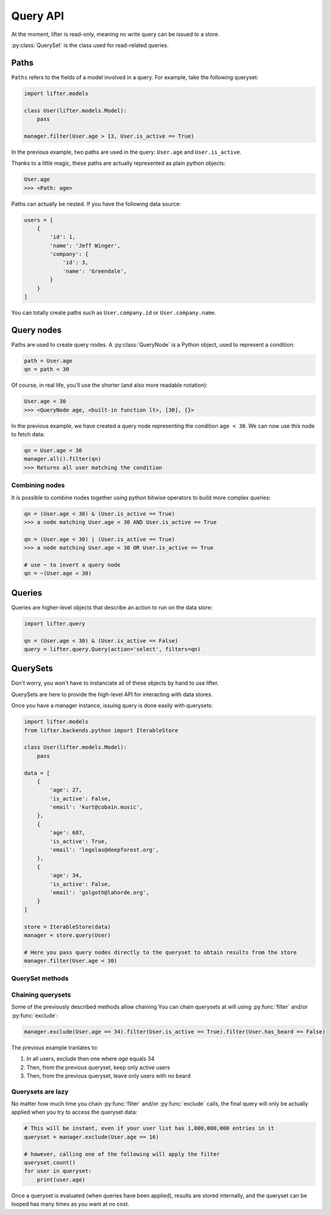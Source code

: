 Query API
==========

At the moment, lifter is read-only, meaning no write query can be issued to a store.

:py:class:`QuerySet` is the class used for read-related queries.

Paths
*****

``Paths`` refers to the fields of a model involved in a query. For example, take the following queryset:

.. code-block:: python

    import lifter.models
    
    class User(lifter.models.Model):
        pass

    manager.filter(User.age > 13, User.is_active == True)

In the previous example, two paths are used in the query: ``User.age`` and ``User.is_active``.

Thanks to a little magic, these paths are actually represented as plain python objects:

.. code-block:: python

    User.age
    >>> <Path: age>

Paths can actually be nested. If you have the following data source:

.. code-block:: python

    users = [
        {
            'id': 1,
            'name': 'Jeff Winger',
            'company': {
                'id': 3,
                'name': 'Greendale',
            }
        }
    ]

You can totally create paths such as ``User.company.id`` or ``User.company.name``.

Query nodes
************

Paths are used to create query nodes. A :py:class:`QueryNode` is a Python object, used to represent a condition:

.. code-block:: python

    path = User.age
    qn = path < 30

Of course, in real life, you'll use the shorter (and also more readable notation):

.. code-block:: python

    User.age < 30
    >>> <QueryNode age, <built-in function lt>, [30], {}>

In the previous example, we have created a query node representing the condition ``age < 30``.
We can now use this node to fetch data:

.. code-block:: python

    qn = User.age < 30
    manager.all().filter(qn)
    >>> Returns all user matching the condition

Combining nodes
----------------

It is possible to combine nodes together using python bitwise operators to build more complex queries:

.. code-block:: python

    qn = (User.age < 30) & (User.is_active == True)
    >>> a node matching User.age < 30 AND User.is_active == True

    qn = (User.age < 30) | (User.is_active == True)
    >>> a node matching User.age < 30 OR User.is_active == True

    # use ~ to invert a query node
    qn = ~(User.age < 30)

Queries
********

Queries are higher-level objects that describe an action to run on the data store:

.. code-block:: python

    import lifter.query

    qn = (User.age < 30) & (User.is_active == False)
    query = lifter.query.Query(action='select', filters=qn)


QuerySets
**********

Don't worry, you won't have to instanciate all of these objects by hand to use lifter.

QuerySets are here to provide the high-level API for interacting with data stores.

Once you have a manager instance, issuing query is done easily with querysets:

.. code-block:: python

    import lifter.models
    from lifter.backends.python import IterableStore

    class User(lifter.models.Model):
        pass

    data = [
        {
            'age': 27,
            'is_active': False,
            'email': 'kurt@cobain.music',
        },
        {
            'age': 687,
            'is_active': True,
            'email': 'legolas@deepforest.org',
        },
        {
            'age': 34,
            'is_active': False,
            'email': 'golgoth@lahorde.org',
        }
    ]

    store = IterableStore(data)
    manager = store.query(User)

    # Here you pass query nodes directly to the queryset to obtain results from the store
    manager.filter(User.age < 30)

QuerySet methods
----------------

.. py:method:: filter(*explicit_queries, **keyword_queries)

    Return a set of objects that match one or multiple queries.

    Simple example using one query:

    .. code-block:: python

        # return all 42 years-old users
        manager.filter(User.age == 42)

    Providing multiple queries to this method will merge all of them using AND operator:

    .. code-block:: python

        manager.filter(User.age >= 42, User.age <= 56)

    The previous example will return only objects that match *both* queries.

    This is equivalent of writing:

    .. code-block:: python

        manager.filter((User.age >= 42) & (User.age <= 56))

.. py:method:: exclude(*explicit_queries, **keyword_queries)

    This method is the exact opposite of :py:func:`filter`. It will return
    objects that do *not* match the provided queries:

    .. code-block:: python

        # Exclude inactive users
        manager.exclude(User.is_active == False)

        # Exclude only inactive users that are 42 years-old
        manager.exclude(User.is_active == False, User.age == 42)

    Providing multiple queries to this method will merge all of them using AND operator:

    This is equivalent of writing:

    .. code-block:: python

        manager.exclude((User.age >= 42) & (User.age <= 56))

.. py:method:: get(*explicit_queries, **keyword_queries)

    This method retrieve a single object that match all of the given queries:

    .. code-block:: python

        kurt = manager.get(User.id == 447)

    Get will raise :py:class:`lifter.exceptions.DoesNotExist` if no object is found, and
    :py:class:`lifter.exceptions.MultipleObjectsReturned` if multiple objects are found:

    .. code-block:: python

        import lifter.exceptions

        try:
            kurt = manager.get(User.first_name == 'Kurt')
        except lifter.exceptions.DoesNotExist:
            print('Sorry, no user found, try something else')
        except lifter.exceptions.MultipleObjectsReturned:
            print('Multiple users are named Kurt, please precise your query')

    This method will retrieve the final object among the queryset values:

        >>> manager.get(User.first_name == 'Kurt')
        # Retrieve among all manager loaded objects
        >>> manager.filter(User.age == 42).get(User.first_name == 'Kurt')
        # Retrieve among 42 years-old users

.. py:method:: order_by(*paths)

    Order the queryset results using the provided attribute(s):

    .. code-block:: python

        >>> manager.order_by(User.age)
        # Returns a queryset of users, from younger to older

    You can reverse the ordering using python invert operator:

    .. code-block:: python

        >>> manager.order_by(~User.age)
        # Returns a queryset of users, from older to younger, this time

    It's possible to sort using multiple paths:

    .. code-block:: python

        >>> manager.order_by(User.is_active, User.age)
        # Sort by is_active then by age

    Finally, you can also use random sorting, by passing a question mark instead of a path:

    .. code-block:: python

        >>> manager.order_by('?')
        # Random order
        >>> manager.order_by(User.age, '?')
        # Sort by age then randomly

.. py:method:: values(*paths)

    Use this method if you only want to retrieve specific values from your object list,
    instead of the objects themselves. It will return a list of dictionaries, with the requested values
    as keys:

    .. code-block:: python

        >>> manager.values(User.age, User.email)
        [{'age': 36, 'email': 'benard@blackbooks.com'}, {'age': 33, 'email': 'manny@blackbooks.com'}]

.. py:method:: values_list(*paths, flat=False)

    This method works as :py:func:`values`, but instead of of list of dictionaries, it returns
    a list of tuples.

    .. code-block:: python

        >>> manager.values_list(User.age, User.email)
        [(36, 'benard@blackbooks.com'), (33, 'manny@blackbooks.com')]

    If you're only requesting a single value and want a flat list (no tuples in it),
    you can set the `flat` parameter to True:

    .. code-block:: python

        >>> manager.values_list(User.email, flat=True)
        ['benard@blackbooks.com', 'manny@blackbooks.com']

.. py:method:: count()

    A helper method that return the number of objects inside the queryset:

    .. code-block:: python

        >>> manager.filter(User.age == 42).count()
        56

    You can achieve the same result using `len`:

    .. code-block:: python

        qs = manager.filter(User.age == 42)
        print(len(qs))

.. py:method:: first()

    A helper method that return the first object of the queryset or `None` if it's empty:

    .. code-block:: python

        >>> manager.filter(User.age == 42).first()
        <User object>
        >>> manager.filter(User.age == 666).first()
        None

.. py:method:: last()

    Works as :py:func:`first` but returns the last object of the queryset.

.. py:method:: exists()

    A helper method that return `True` if the queryset has at least one result, `False` otherwise:

    .. code-block:: python

        >>> manager.filter(User.age == 666).exists()
        False

.. py:method:: distinct()

    A method that remove duplicates from a queryset:

    .. code-block:: python

        >>> manager.values_list(User.eye_color, flat=True)
        ['green', 'brown', 'green', 'red', 'brown', 'red']
        >>> manager.values_list(User.eye_color, flat=True).distinct()
        ['green', 'brown', 'red']

.. py:method:: aggregate(*aggregates, **named_aggregates, flat=False)

    Extract data from the queryset objects and return it as a dictionary.

    A simple example to retrieve the average age of all users:

    .. code-block:: python

        >>> import statistics
        >>> manager.aggregate((User.age, statistics.mean))
        {'age__mean': 44.2}

    Under the hood, the previous example will loop on all loaded users, grab the `age` attribute,
    append the age to a list, then pass this list to the `mean` function and return the final result.

    The method expect `(path, callable)` tuples as parameters. The path is the object attribute
    you want to gather, and the callable is the function that will return a value from the gathered data.

    You can request multiple aggregates at once:

    .. code-block:: python

        >>> manager.aggregate((User.age, statistics.mean), (User.age, min))
        {'age__mean': 44.2, 'age__min': 12}

    Bind them to specific keys:

    .. code-block:: python

        >>> manager.aggregate(average_age=(User.age, statistics.mean))
        {'average_age': 44.2}

    And return aggregates as a list instead of a dictionary using the `flat` parameter:

    .. code-block:: python

        >>> manager.aggregate((User.age, statistics.mean), (User.age, min), flat=True)
        [44.2, 12]

Chaining querysets
-------------------

Some of the previously described methods allow chaining
You can chain querysets at will using :py:func:`filter` and/or :py:func:`exclude`:

.. code-block:: python

    manager.exclude(User.age == 34).filter(User.is_active == True).filter(User.has_beard == False)

The previous example tranlates to:

1. In all users, exclude then one where `age` equals 34
2. Then, from the previous queryset, keep only active users
3. Then, from the previous queryset, leave only users with no beard

Querysets are lazy
--------------------

No matter how much time you chain :py:func:`filter` and/or :py:func:`exclude` calls,
the final query will only be actually applied when you try to access the queryset data:

.. code-block:: python

    # This will be instant, even if your user list has 1,000,000,000 entries in it
    queryset = manager.exclude(User.age == 16)

    # however, calling one of the following will apply the filter
    queryset.count()
    for user in queryset:
        print(user.age)

Once a queryset is evaluated (when queries have been applied), results are stored internally,
and the queryset can be looped has many times as you want at no cost.
